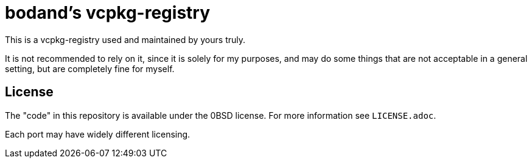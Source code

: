= bodand's vcpkg-registry

This is a vcpkg-registry used and maintained by yours truly.

It is not recommended to rely on it, since it is solely for my purposes,
and may do some things that are not acceptable in a general setting,
but are completely fine for myself.

== License

The "code" in this repository is available under the 0BSD license.
For more information see `LICENSE.adoc`.

Each port may have widely different licensing.

